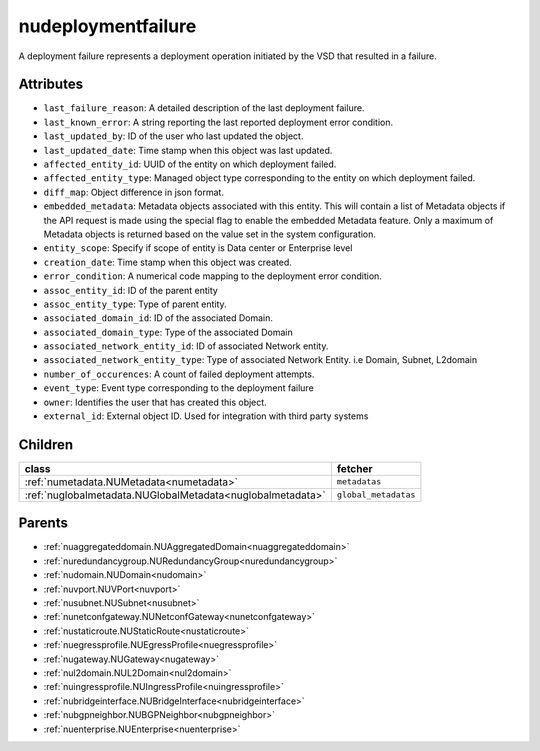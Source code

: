 .. _nudeploymentfailure:

nudeploymentfailure
===========================================

.. class:: nudeploymentfailure.NUDeploymentFailure(bambou.nurest_object.NUMetaRESTObject,):

A deployment failure represents a deployment operation initiated by the VSD that resulted in a failure.


Attributes
----------


- ``last_failure_reason``: A detailed description of the last deployment failure.

- ``last_known_error``: A string reporting the last reported deployment error condition.

- ``last_updated_by``: ID of the user who last updated the object.

- ``last_updated_date``: Time stamp when this object was last updated.

- ``affected_entity_id``: UUID of the entity on which deployment failed.

- ``affected_entity_type``: Managed object type corresponding to the entity on which deployment failed.

- ``diff_map``: Object difference in json format.

- ``embedded_metadata``: Metadata objects associated with this entity. This will contain a list of Metadata objects if the API request is made using the special flag to enable the embedded Metadata feature. Only a maximum of Metadata objects is returned based on the value set in the system configuration.

- ``entity_scope``: Specify if scope of entity is Data center or Enterprise level

- ``creation_date``: Time stamp when this object was created.

- ``error_condition``: A numerical code mapping to the deployment error condition.

- ``assoc_entity_id``: ID of the parent entity

- ``assoc_entity_type``: Type of parent entity.

- ``associated_domain_id``: ID of the associated Domain.

- ``associated_domain_type``: Type of the associated Domain

- ``associated_network_entity_id``: ID of associated Network entity.

- ``associated_network_entity_type``: Type of associated Network Entity. i.e Domain, Subnet, L2domain

- ``number_of_occurences``: A count of failed deployment attempts.

- ``event_type``: Event type corresponding to the deployment failure

- ``owner``: Identifies the user that has created this object.

- ``external_id``: External object ID. Used for integration with third party systems




Children
--------

================================================================================================================================================               ==========================================================================================
**class**                                                                                                                                                      **fetcher**

:ref:`numetadata.NUMetadata<numetadata>`                                                                                                                         ``metadatas`` 
:ref:`nuglobalmetadata.NUGlobalMetadata<nuglobalmetadata>`                                                                                                       ``global_metadatas`` 
================================================================================================================================================               ==========================================================================================



Parents
--------


- :ref:`nuaggregateddomain.NUAggregatedDomain<nuaggregateddomain>`

- :ref:`nuredundancygroup.NURedundancyGroup<nuredundancygroup>`

- :ref:`nudomain.NUDomain<nudomain>`

- :ref:`nuvport.NUVPort<nuvport>`

- :ref:`nusubnet.NUSubnet<nusubnet>`

- :ref:`nunetconfgateway.NUNetconfGateway<nunetconfgateway>`

- :ref:`nustaticroute.NUStaticRoute<nustaticroute>`

- :ref:`nuegressprofile.NUEgressProfile<nuegressprofile>`

- :ref:`nugateway.NUGateway<nugateway>`

- :ref:`nul2domain.NUL2Domain<nul2domain>`

- :ref:`nuingressprofile.NUIngressProfile<nuingressprofile>`

- :ref:`nubridgeinterface.NUBridgeInterface<nubridgeinterface>`

- :ref:`nubgpneighbor.NUBGPNeighbor<nubgpneighbor>`

- :ref:`nuenterprise.NUEnterprise<nuenterprise>`

